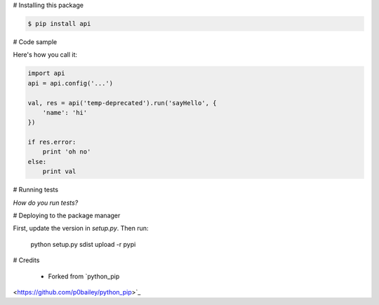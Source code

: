 
# Installing this package

.. code-block:: shell

  $ pip install api


# Code sample

Here's how you call it:

.. code-block:: python

    import api
    api = api.config('...')

    val, res = api('temp-deprecated').run('sayHello', {
        'name': 'hi'
    })

    if res.error:
        print 'oh no'
    else:
        print val
    

# Running tests

*How do you run tests?*

# Deploying to the package manager

First, update the version in `setup.py`. Then run:

  python setup.py sdist upload -r pypi

# Credits

  * Forked from `python_pip 
<https://github.com/p0bailey/python_pip>`_
